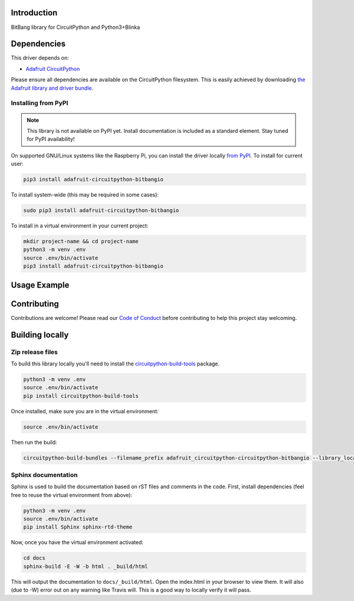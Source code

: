 Introduction
============

.. image:: https://readthedocs.org/projects/adafruit-circuitpython-circuitpython-bitbangio/badge/?version=latest
    :target: https://circuitpython.readthedocs.io/projects/bitbangio/en/latest/
    :alt: Documentation Status

.. image:: https://img.shields.io/discord/327254708534116352.svg
    :target: https://discord.gg/nBQh6qu
    :alt: Discord

.. image:: https://travis-ci.com/adafruit/Adafruit_CircuitPython_BitBangIO.svg?branch=master
    :target: https://travis-ci.com/adafruit/Adafruit_CircuitPython_BitBangIO
    :alt: Build Status

BitBang library for CircuitPython and Python3+Blinka


Dependencies
=============
This driver depends on:

* `Adafruit CircuitPython <https://github.com/adafruit/circuitpython>`_

Please ensure all dependencies are available on the CircuitPython filesystem.
This is easily achieved by downloading
`the Adafruit library and driver bundle <https://github.com/adafruit/Adafruit_CircuitPython_Bundle>`_.

Installing from PyPI
--------------------
.. note:: This library is not available on PyPI yet. Install documentation is included
   as a standard element. Stay tuned for PyPI availability!
.. todo:: Remove the above note if PyPI version is/will be available at time of release.
   If the library is not planned for PyPI, remove the entire 'Installing from PyPI' section.
On supported GNU/Linux systems like the Raspberry Pi, you can install the driver locally `from
PyPI <https://pypi.org/project/adafruit-circuitpython-bitbangio/>`_. To install for current user:

.. code-block:: shell

    pip3 install adafruit-circuitpython-bitbangio

To install system-wide (this may be required in some cases):

.. code-block:: shell

    sudo pip3 install adafruit-circuitpython-bitbangio

To install in a virtual environment in your current project:

.. code-block:: shell

    mkdir project-name && cd project-name
    python3 -m venv .env
    source .env/bin/activate
    pip3 install adafruit-circuitpython-bitbangio

Usage Example
=============

.. todo:: Add a quick, simple example. It and other examples should live in the examples folder and be included in docs/examples.rst.

Contributing
============

Contributions are welcome! Please read our `Code of Conduct
<https://github.com/adafruit/Adafruit_CircuitPython_BitBangIO/blob/master/CODE_OF_CONDUCT.md>`_
before contributing to help this project stay welcoming.

Building locally
================

Zip release files
-----------------

To build this library locally you'll need to install the
`circuitpython-build-tools <https://github.com/adafruit/circuitpython-build-tools>`_ package.

.. code-block:: shell

    python3 -m venv .env
    source .env/bin/activate
    pip install circuitpython-build-tools

Once installed, make sure you are in the virtual environment:

.. code-block:: shell

    source .env/bin/activate

Then run the build:

.. code-block:: shell

    circuitpython-build-bundles --filename_prefix adafruit_circuitpython-circuitpython-bitbangio --library_location .

Sphinx documentation
-----------------------

Sphinx is used to build the documentation based on rST files and comments in the code. First,
install dependencies (feel free to reuse the virtual environment from above):

.. code-block:: shell

    python3 -m venv .env
    source .env/bin/activate
    pip install Sphinx sphinx-rtd-theme

Now, once you have the virtual environment activated:

.. code-block:: shell

    cd docs
    sphinx-build -E -W -b html . _build/html

This will output the documentation to ``docs/_build/html``. Open the index.html in your browser to
view them. It will also (due to -W) error out on any warning like Travis will. This is a good way to
locally verify it will pass.
